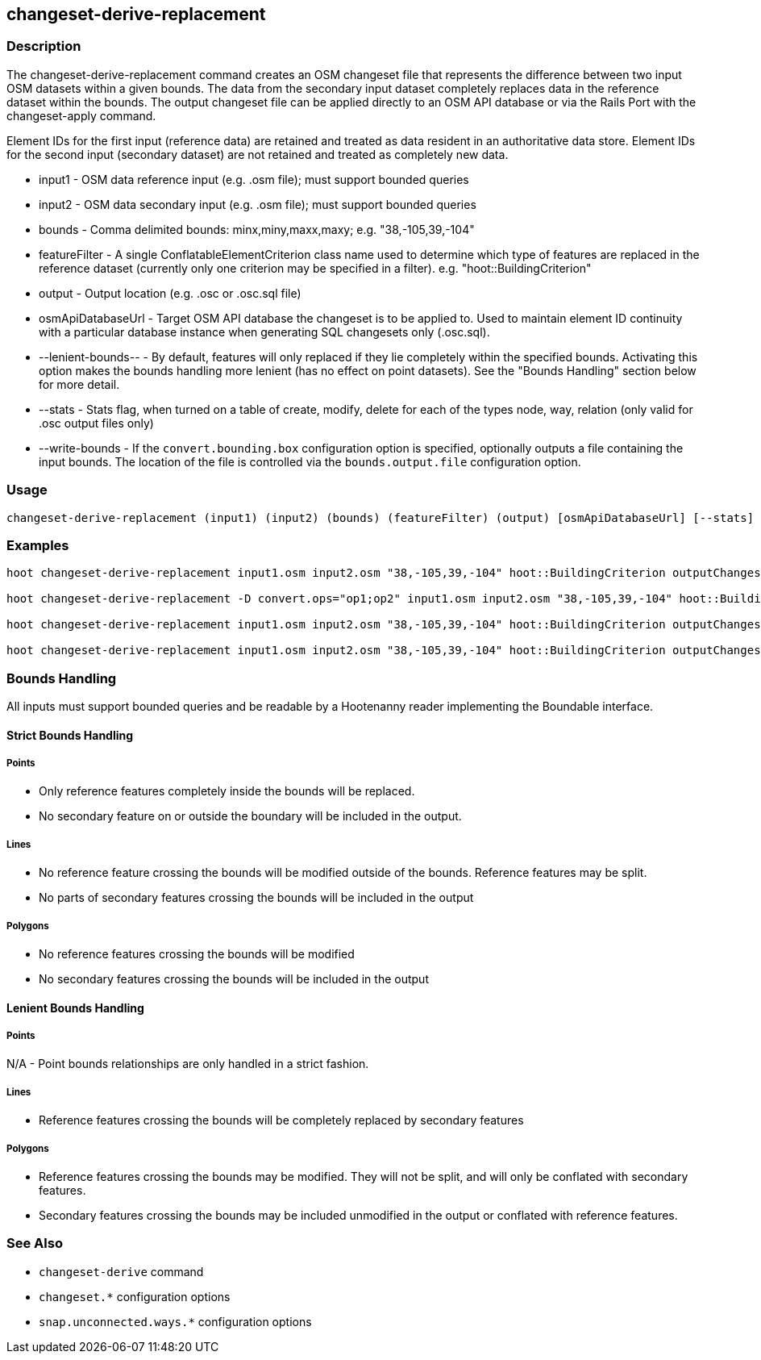 [[changeset-derive-replacement]]
== changeset-derive-replacement

=== Description

The +changeset-derive-replacement+ command creates an OSM changeset file that represents the difference between two input OSM datasets within a 
given bounds. The data from the secondary input dataset completely replaces data in the reference dataset within the bounds. The output 
changeset file can be applied directly to an OSM API database or via the Rails Port with the +changeset-apply+ command.

Element IDs for the first input (reference data) are retained and treated as data resident in an authoritative data store. Element IDs for 
the second input (secondary dataset) are not retained and treated as completely new data. 

* +input1+             - OSM data reference input (e.g. .osm file); must support bounded queries
* +input2+             - OSM data secondary input (e.g. .osm file); must support bounded queries
* +bounds+             - Comma delimited bounds: minx,miny,maxx,maxy; e.g. "38,-105,39,-104"
* +featureFilter+      - A single ConflatableElementCriterion class name used to determine which type of features are replaced in the reference 
                         dataset (currently only one criterion may be specified in a filter). e.g. "hoot::BuildingCriterion"
* +output+             - Output location (e.g. .osc or .osc.sql file)
* +osmApiDatabaseUrl+  - Target OSM API database the changeset is to be applied to.  Used to maintain
                         element ID continuity with a particular database instance when generating SQL
                         changesets only (.osc.sql).
* +--lenient-bounds--+ - By default, features will only replaced if they lie completely within the specified bounds. Activating this option
                         makes the bounds handling more lenient (has no effect on point datasets). See the "Bounds Handling" section below 
                         for more detail.
* +--stats+            - Stats flag, when turned on a table of create, modify, delete for each of the types node, way, relation (only valid for 
                         .osc output files only)
* +--write-bounds+     - If the `convert.bounding.box` configuration option is specified, optionally outputs a file containing the input bounds.
                         The location of the file is controlled via the `bounds.output.file` configuration option.

=== Usage

--------------------------------------
changeset-derive-replacement (input1) (input2) (bounds) (featureFilter) (output) [osmApiDatabaseUrl] [--stats] [--write-bounds]
--------------------------------------

=== Examples

--------------------------------------
hoot changeset-derive-replacement input1.osm input2.osm "38,-105,39,-104" hoot::BuildingCriterion outputChangeset.osc 

hoot changeset-derive-replacement -D convert.ops="op1;op2" input1.osm input2.osm "38,-105,39,-104" hoot::BuildingCriterion outputChangeset.osc --lenient-bounds

hoot changeset-derive-replacement input1.osm input2.osm "38,-105,39,-104" hoot::BuildingCriterion outputChangeset.osc --stats

hoot changeset-derive-replacement input1.osm input2.osm "38,-105,39,-104" hoot::BuildingCriterion outputChangeset.osc.sql osmapidb://username:password@localhost:5432/osmApiDatabaseName
--------------------------------------

=== Bounds Handling

All inputs must support bounded queries and be readable by a Hootenanny reader implementing the Boundable interface.

==== Strict Bounds Handling

===== Points

- Only reference features completely inside the bounds will be replaced.
- No secondary feature on or outside the boundary will be included in the output.

===== Lines

* No reference feature crossing the bounds will be modified outside of the bounds. Reference features may be split.
* No parts of secondary features crossing the bounds will be included in the output

===== Polygons

* No reference features crossing the bounds will be modified
* No secondary features crossing the bounds will be included in the output

==== Lenient Bounds Handling

===== Points

N/A - Point bounds relationships are only handled in a strict fashion.

===== Lines

* Reference features crossing the bounds will be completely replaced by secondary features

===== Polygons

* Reference features crossing the bounds may be modified. They will not be split, and will only be conflated with secondary features.
* Secondary features crossing the bounds may be included unmodified in the output or conflated with reference features.

=== See Also

* `changeset-derive` command
* `changeset.*` configuration options
* `snap.unconnected.ways.*` configuration options
